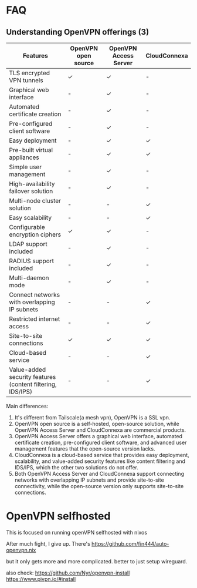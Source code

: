 * FAQ
** Understanding OpenVPN offerings (3)
| Features                                                   | OpenVPN open source | OpenVPN Access Server | CloudConnexa |
|------------------------------------------------------------+---------------------+-----------------------+--------------|
| TLS encrypted VPN tunnels                                  | ✓                   | ✓                     | -            |
| Graphical web interface                                    | -                   | ✓                     | -            |
| Automated certificate creation                             | -                   | ✓                     | -            |
| Pre-configured client software                             | -                   | ✓                     | -            |
| Easy deployment                                            | -                   | ✓                     | ✓            |
| Pre-built virtual appliances                               | -                   | ✓                     | ✓            |
| Simple user management                                     | -                   | ✓                     | -            |
| High-availability failover solution                        | -                   | ✓                     | -            |
| Multi-node cluster solution                                | -                   | -                     | ✓            |
| Easy scalability                                           | -                   | -                     | ✓            |
| Configurable encryption ciphers                            | ✓                   | ✓                     | -            |
| LDAP support included                                      | -                   | ✓                     | -            |
| RADIUS support included                                    | -                   | ✓                     | -            |
| Multi-daemon mode                                          | -                   | ✓                     | -            |
| Connect networks with overlapping IP subnets               | -                   | -                     | ✓            |
| Restricted internet access                                 | -                   | -                     | ✓            |
| Site-to-site connections                                   | ✓                   | ✓                     | ✓            |
| Cloud-based service                                        | -                   | -                     | ✓            |
| Value-added security features (content filtering, IDS/IPS) | -                   | -                     | ✓            |

Main differences:
0. It's different from Tailscale(a mesh vpn), OpenVPN is a SSL vpn.
1. OpenVPN open source is a self-hosted, open-source solution, while OpenVPN Access Server and CloudConnexa are commercial products.
2. OpenVPN Access Server offers a graphical web interface, automated certificate creation, pre-configured client software, and advanced user management features that the open-source version lacks.
3. CloudConnexa is a cloud-based service that provides easy deployment, scalability, and value-added security features like content filtering and IDS/IPS, which the other two solutions do not offer.
4. Both OpenVPN Access Server and CloudConnexa support connecting networks with overlapping IP subnets and provide site-to-site connectivity, while the open-source version only supports site-to-site connections.
* OpenVPN selfhosted
This is focused on running openVPN selfhosted with nixos

After much fight, I give up.
There's https://github.com/fin444/auto-openvpn.nix

but it only gets more and more complicated. better to just setup wireguard.

also check:
https://github.com/Nyr/openvpn-install
https://www.pivpn.io/#install
